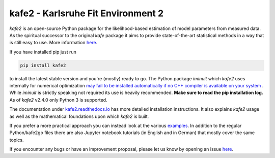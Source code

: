 .. -*- mode: rst -*-

*************************************
kafe2 - Karlsruhe Fit Environment 2
*************************************
.. image:: https://badge.fury.io/py/kafe2.svg
    :target: https://badge.fury.io/py/kafe2

.. image:: https://readthedocs.org/projects/kafe2/badge/?version=latest
    :target: https://kafe2.readthedocs.io/en/latest/?badge=latest
    :alt: Documentation Status


*kafe2* is an open-source Python package for the likelihood-based estimation of model parameters
from measured data.
As the spiritual successor to the original *kafe* package it aims to provide
state-of-the-art statistical methods in a way that is still easy to use.
More information `here <https://philfitters.github.io/kafe2/>`__.

If you have installed pip just run

.. code-block:: bash

    pip install kafe2

to install the latest stable version and you're (mostly) ready to go.
The Python package *iminuit* which *kafe2* uses internally for numerical optimization
`may fail to be installed automatically if no C++ compiler is available on your system
<https://iminuit.readthedocs.io/en/stable/install.html>`__ .
While *iminuit* is strictly speaking not required its use is heavily recommended.
**Make sure to read the pip installation log.**
As of *kafe2* v2.4.0 only Python 3 is supported.

The documentation under `kafe2.readthedocs.io <https://kafe2.readthedocs.io/>`__
has more detailed installation instructions.
It also explains *kafe2* usage as well as the mathematical foundations upon which *kafe2* is built.

If you prefer a more practical approach you can instead look at the various
`examples <https://github.com/PhiLFitters/kafe2/tree/master/examples>`__.
In addition to the regular Python/kafe2go files there are also Jupyter notebook
tutorials (in English and in German) that mostly cover the same topics.

If you encounter any bugs or have an improvement proposal, please let us
know by opening an issue `here <https://github.com/PhiLFitters/kafe2/issues>`__.
